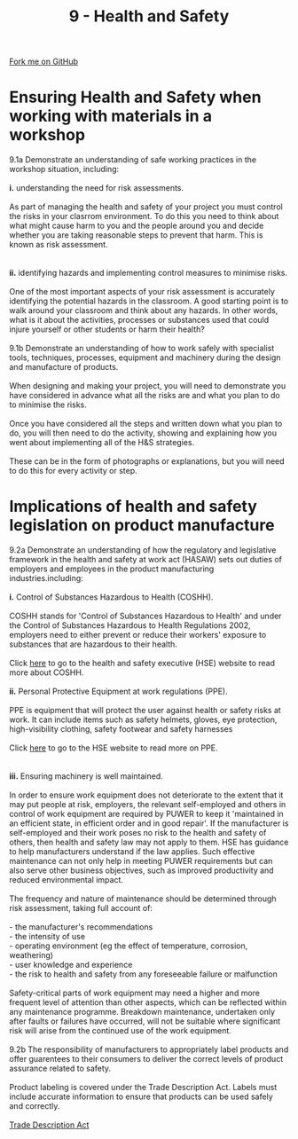 #+STARTUP:indent
#+HTML_HEAD: <link rel="stylesheet" type="text/css" href="css/styles.css"/>
#+HTML_HEAD_EXTRA: <link href='http://fonts.googleapis.com/css?family=Ubuntu+Mono|Ubuntu' rel='stylesheet' type='text/css'>
#+BEGIN_COMMENT
#+STYLE: <link rel="stylesheet" type="text/css" href="css/styles.css"/>
#+STYLE: <link href='http://fonts.googleapis.com/css?family=Ubuntu+Mono|Ubuntu' rel='stylesheet' type='text/css'>
#+END_COMMENT
#+OPTIONS: f:nil author:nil num:1 creator:nil timestamp:nil 
#+TITLE: 9 - Health and Safety
#+AUTHOR: C. Delport

#+BEGIN_HTML
<div class="github-fork-ribbon-wrapper left">
<div class="github-fork-ribbon">
<a href="https://github.com/stcd11/a_level_de_theory">Fork me on GitHub</a>
</div>
</div>
<center>
<img src='img/safety.jpg' width=30%>
</center>
#+END_HTML

* COMMENT Use as a template
:PROPERTIES:
:HTML_CONTAINER_CLASS: activity
:END:
** Learn It
:PROPERTIES:
:HTML_CONTAINER_CLASS: learn
:END:

** Research It
:PROPERTIES:
:HTML_CONTAINER_CLASS: research
:END:

** Design It
:PROPERTIES:
:HTML_CONTAINER_CLASS: design
:END:

** Build It
:PROPERTIES:
:HTML_CONTAINER_CLASS: build
:END:

** Test It
:PROPERTIES:
:HTML_CONTAINER_CLASS: test
:END:

** Run It
:PROPERTIES:
:HTML_CONTAINER_CLASS: run
:END:

** Document It
:PROPERTIES:
:HTML_CONTAINER_CLASS: document
:END:

** Code It
:PROPERTIES:
:HTML_CONTAINER_CLASS: code
:END:

** Program It
:PROPERTIES:
:HTML_CONTAINER_CLASS: program
:END:

** Try It
:PROPERTIES:
:HTML_CONTAINER_CLASS: try
:END:

** Badge It
:PROPERTIES:
:HTML_CONTAINER_CLASS: badge
:END:

** Save It
:PROPERTIES:
:HTML_CONTAINER_CLASS: save
:END:

e* Introduction
[[file:img/pic.jpg]]
:PROPERTIES:
:HTML_CONTAINER_CLASS: intro
:END:
** What are PIC chips?
:PROPERTIES:
:HTML_CONTAINER_CLASS: research
:END:
Peripheral Interface Controllers are small silicon chips which can be programmed to perform useful tasks.
In school, we tend to use Genie branded chips, like the C08 model you will use in this project. Others (e.g. PICAXE) are available.
PIC chips allow you connect different inputs (e.g. switches) and outputs (e.g. LEDs, motors and speakers), and to control them using flowcharts.
Chips such as these can be found everywhere in consumer electronic products, from toasters to cars. 

While they might not look like much, there is more computational power in a single PIC chip used in school than there was in the space shuttle that went to the moon in the 60's!
** When would I use a PIC chip?
Imagine you wanted to make a flashing bike light; using an LED and a switch alone, you'd need to manually push and release the button to get the flashing effect. A PIC chip could be programmed to turn the LED off and on once a second.
In a board game, you might want to have an electronic dice to roll numbers from 1 to 6 for you. 
In a car, a circuit is needed to ensure that the airbags only deploy when there is a sudden change in speed, AND the passenger is wearing their seatbelt, AND the front or rear bumper has been struck. PIC chips can carry out their instructions very quickly, performing around 1000 instructions per second - as such, they can react far more quickly than a person can. 
* Ensuring Health and Safety when working with materials in a workshop
:PROPERTIES:
:HTML_CONTAINER_CLASS: activity
:END:

#+BEGIN_VERSE
9.1a Demonstrate an understanding of safe working practices in the workshop situation, including:

*i.* understanding the need for risk assessments.

As part of managing the health and safety of your project you must control the risks in your clasrrom environment. To do this you need to think about what might cause harm to you and the people around you and decide whether you are taking reasonable steps to prevent that harm. This is known as risk assessment.
[[./img/risk_assessment.jpg]]

*ii.* identifying hazards and implementing control measures to minimise risks.

One of the most important aspects of your risk assessment is accurately identifying the potential hazards in the classroom. A good starting point is to walk around your classroom and think about any hazards. In other words, what is it about the activities, processes or substances used that could injure yourself or other students or harm their health?

9.1b Demonstrate an understanding of how to work safely with specialist tools, techniques, processes, equipment and machinery during the design and manufacture of products. 

When designing and making your project, you will need to demonstrate you have considered in advance what all the risks are and what you plan to do to minimise the risks.

Once you have considered all the steps and written down what you plan to do, you will then need to do the activity, showing and explaining how you went about implementing all of the H&S strategies.

These can be in the form of photographs or explanations, but you will need to do this for every activity or step.

#+END_VERSE

* Implications of health and safety legislation on product manufacture
:PROPERTIES:
:HTML_CONTAINER_CLASS: activity
:END:

#+BEGIN_VERSE
9.2a Demonstrate an understanding of how the regulatory and legislative framework in the health and safety at work act (HASAW) sets out duties of employers and employees in the product manufacturing industries.including:

*i.* Control of Substances Hazardous to Health (COSHH).

COSHH stands for 'Control of Substances Hazardous to Health' and under the Control of Substances Hazardous to Health Regulations 2002, employers need to either prevent or reduce their workers' exposure to substances that are hazardous to their health.
[[./img/COSHH.jpg]]
Click [[http://www.hse.gov.uk/coshh/][here]] to go to the health and safety executive (HSE) website to read more about COSHH.

*ii.* Personal Protective Equipment at work regulations (PPE).

PPE is equipment that will protect the user against health or safety risks at work. It can include items such as safety helmets, gloves, eye protection, high-visibility clothing, safety footwear and safety harnesses

Click [[http://www.hse.gov.uk/toolbox/ppe.htm][here]] to go to the HSE website to read more on PPE. 
[[./img/PPE.png]]

*iii.* Ensuring machinery is well maintained.

In order to ensure work equipment does not deteriorate to the extent that it may put people at risk, employers, the relevant self-employed and others in control of work equipment are required by PUWER to keep it 'maintained in an efficient state, in efficient order and in good repair'. If the manufacturer is self-employed and their work poses no risk to the health and safety of others, then health and safety law may not apply to them.  HSE has guidance to help manufacturers understand if the law applies. Such effective maintenance can not only help in meeting PUWER requirements but can also serve other business objectives, such as improved productivity and reduced environmental impact.

The frequency and nature of maintenance should be determined through risk assessment, taking full account of:

- the manufacturer's recommendations
- the intensity of use
- operating environment (eg the effect of temperature, corrosion, weathering)
- user knowledge and experience
- the risk to health and safety from any foreseeable failure or malfunction 

Safety-critical parts of work equipment may need a higher and more frequent level of attention than other aspects, which can be reflected within any maintenance programme. Breakdown maintenance, undertaken only after faults or failures have occurred, will not be suitable where significant risk will arise from the continued use of the work equipment.

9.2b The responsibility of manufacturers to appropriately label products and offer guarentees to their consumers to deliver the correct levels of product assurance related to safety.

Product labeling is covered under the Trade Description Act. Labels must include accurate information to ensure that products can be used safely and correctly.

[[https://en.wikipedia.org/wiki/Trade_Descriptions_Act_1968][Trade Description Act]]
#+END_VERSE


